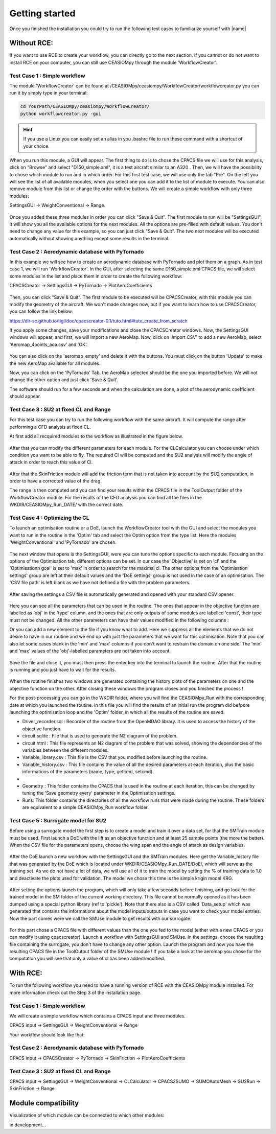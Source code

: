 Getting started
===============

Once you finished the installation you could try to run the following test cases to familiarize yourself with |name|

Without RCE:
------------

If you want to use RCE to create your workflow, you can directly go to the next section.
If you cannot or do not want to install RCE on your computer, you can still use CEASIOMpy through the module 'WorkflowCreator'.


Test Case 1 : Simple workflow
*****************************

The module 'WorkflowCreator' can be found at /CEASIOMpy/ceasiompy/WorkflowCreator/workflowcreator.py you can run it by simply type in your terminal:

.. code::

    cd YourPath/CEASIOMpy/ceasiompy/WorkflowCreator/
    python workflowcreator.py -gui


.. hint::

    If you use a Linux you can easily set an alias in you .bashrc file to run these command with a shortcut of your choice.


When you run this module, a GUI will appear. The first thing to do is to chose the CPACS file we will use for this analysis, click on "Browse" and select "D150_simple.xml", it is a test aircraft similar to an A320 . Then, we will have the possibility to chose which module to run and in which order. For this first test case, we will use only the tab "Pre". On the left you will see the list of all available modules, when you select one you can add it to the list of module to execute. You can also remove module from this list or change the order with the buttons.
We will create a simple workflow with only three modules:

SettingsGUI -> WeightConventional -> Range.

.. figure:: getting_started_fig/TestCase1_WorkflowCreator.png
    :width: 400 px
    :align: center
    :alt: CEASIOMpy - WorkflowCreator - Test case 1

Once you added these three modules in order you can click "Save & Quit". The first module to run will be "SettingsGUI", it will show you all the available options for the next modules. All the options are pre-filled with default values. You don't need to change any value for this example, so you can just click "Save & Quit".
The two next modules will be executed automatically without showing anything except some results in the terminal.


Test Case 2 : Aerodynamic database with PyTornado
*************************************************

In this example we will see how to create an aerodynamic database with PyTornado and plot them on a graph.
As in test case 1, we will run 'WorkflowCreator'. In the GUI, after selecting the same D150_simple.xml CPACS file, we will select some modules in the list and place them in order to create the following workflow:

CPACSCreator -> SettingsGUI -> PyTornado -> PlotAeroCoefficients

.. figure:: getting_started_fig/TestCase2_WorkflowCreator.png
    :width: 400 px
    :align: center
    :alt: CEASIOMpy - WorkflowCreator - Test case 2

Then, you can click "Save & Quit". The first module to be executed will be CPACSCreator, with this module you can modify the geometry of the aircraft. We won't made changes now, but if you want to learn how to use CPACSCreator, you can follow the link bellow:

https://dlr-sc.github.io/tigl/doc/cpacscreator-0.1/tuto.html#tuto_create_from_scratch

If you apply some changes, save your modifications and close the CPACSCreator windows. Now, the SettingsGUI windows will appear, and first, we will import a new AeroMap.  Now, click on 'Import CSV' to add a new AeroMap, select 'Aeromap_4points_aoa.csv' and 'OK'.

.. figure:: getting_started_fig/TestCase2_ImportAeroMap.png
    :width: 400 px
    :align: center
    :alt: CEASIOMpy - Import AeroMap - Test case 2

You can also click on the 'aeromap_empty' and delete it with the buttons. You must click on the button 'Update' to make the new AeroMap available for all modules.

Now, you can click on the 'PyTornado' Tab, the AeroMap selected should be the one you imported before. We will not change the other option and just click 'Save & Quit'.

The software should run for a few seconds and when the calculation are done, a plot of the aerodynamic coefficient should appear.


Test Case 3 : SU2 at fixed CL and Range
***************************************

For this test case you can try to run the following workflow with the same aircraft. It will compute the range after performing a CFD analysis at fixed CL.

At first add all recquired modules to the workflow as illustrated in the figure below.

.. figure:: getting_started_fig/TC3_Modules.png
    :width: 400 px
    :align: center
    :alt: CEASIOMpy - WFC - Test case 3

After that you can modify the different parameters for each module. For the CLCalculator you can choose under which condition you want to be able to fly. The required Cl will be computed and the SU2 analysis will modify the angle of attack in order to reach this value of Cl.

.. figure:: getting_started_fig/TC3_CLCalculator.png
    :width: 400px
    :align: center
    :alt: CEASIOMpy - CLC - Test case 3
    
After that the SkinFriction module will add the friction term that is not taken into account by the SU2 computation, in order to have a corrected value of the drag.

The range is then computed and you can find your results within the CPACS file in the ToolOutput folder of the WorkflowCreator module. For the results of the CFD analysis you can find all the files in the WKDIR/CEASIOMpy_Run_DATE/ with the correct date.

.. figure:: getting_started_fig/TC3_Ranges.png
    :width: 600px
    :align: center
    :alt: CEASIOMpy - RNG_RES - Test case 3

    
Test Case 4 : Optimizing the CL
*******************************

To launch an optimisation routine or a DoE, launch the WorkflowCreator tool with the GUI and select the modules you want to run in the routine in the 'Optim' tab and select the Optim option from the type list. Here the modules 'WeightConventional' and 'PyTornado' are chosen.

.. figure:: getting_started_fig/TestCase4_WorkflowCreator.png
    :width: 400 px
    :align: center
    :alt: CEASIOMpy - WFC - Test case 4
    
The next window that opens is the SettingsGUI, were you can tune the options specific to each module. Focusing on the options of the Optimisation tab, different options can be set. In our case the 'Objective' is set on 'cl' and the 'Optimisationn goal' is set to 'max' in order to search for the maximal cl. The other options from the 'Optimisation settings' group are left at their default values and the 'DoE settings' group is not used in the case of an optimisation. 
The 'CSV file path' is left blank as we have not defined a file with the problem parameters.

.. figure:: getting_started_fig/TestCase4_Optimisation.png
    :width: 400 px
    :align: center
    :alt: CEASIOMpy - STGui - Test case 4

After saving the settings a CSV file is automatically generated and opened with your standard CSV opener.

.. figure:: getting_started_fig/TestCase4_Generated_CSV.png
    :width: 630 px
    :align: center
    :alt: CEASIOMpy - CSV - Test case 4
    
Here you can see all the parameters that can be used in the routine. The ones that appear in the objective function are labelled as 'obj' in the 'type' column, and the ones that are only outputs of some modules are labelled 'const', their type must not be changed. All the other parameters can have their values modified in the following columns :

.. code::
    ['type','min','max']

Or you can add a new element to the file if you know what to add. Here we suppress all the elements that we do not desire to have in our routine and we end up with just the parameters that we want for this optimisation. Note that you can also let some cases blank in the 'min' and 'max' columns if you don't want to restrain the domain on one side. The 'min' and 'max' values of the 'obj'-labelled parameters are not taken into account.

.. figure:: getting_started_fig/TestCase4_Variable_library.png
    :width: 630 px
    :align: center
    :alt: CEASIOMpy - VL - Test case 4

Save the file and close it, you must then press the enter key into the terminal to launch the routine. After that the routine is running and you just have to wait for the results.

.. figure:: getting_started_fig/TestCase4_terminal.png
    :width: 400 px
    :align: center
    :alt: CEASIOMpy - Terminal - Test case 4

When the routine finishes two windows are generated containing the history plots of the parameters on one and the objective function on the other. After closing these windows the program closes and you finished the process !

For the post-processing you can go in the WKDIR folder, where you will find the CEASIOMpy_Run with the corresponding date at which you launched the routine. In this file you will find the results of an initial run the program did befpore launching the optimisation loop and the 'Optim' folder, in which all the results of the routine are saved.

* Driver_recorder.sql : Recorder of the routine from the OpenMDAO library. It is used to access the history of the objective function.
* circuit.sqlite : File that is used to generate the N2 diagram of the problem.
* circuit.html : This file represents an N2 diagram of the problem that was solved, showing the dependencies of the variables between the different modules.
* Variable_library.csv : This file is the CSV that you modified before launching the routine.
* Variable_history.csv : This file contains the value of all the desired parameters at each iteration, plus the basic informations of the parameters (name, type, getcmd, setcmd).
* 
* Geometry : This folder contains the CPACS that is used in the routine at each iteration, this can be changed by tuning the 'Save geometry every' parameter in the Optimisation settings.
* Runs: This folder contains the directories of all the workflow runs that were made during the routine. These folders are equivalent to a simple CEASIOMpy_Run workflow folder.


Test Case 5 : Surrogate model for SU2
*************************************

Before using a surrogate model the first step is to create a model and train it over a data set, for that the SMTrain module must be used. First launch a DoE with the lift as an objective function and at least 25 sample points (the more the better).
When the CSV file for the parameters opens, choose the wing span and the angle of attack as design variables.

.. figure:: getting_started_fig/TC5_Param.png
    :width: 800 px
    :align: center
    :alt: CEASIOMpy - Terminal - Test case 5

After the DoE launch a new workflow with the SettingsGUI and the SMTrain modules. Here get the Variable_history file that was generated by the DoE which is located under WKDIR/CEASIOMpy_Run_DATE/DoE/, which will serve as the training set.
As we do not have a lot of data, we will use all of it to train the model by setting the % of training data to 1.0 and deactivate the plots used for validation. The model we chose this time is the simple krigin model KRG.

.. figure:: getting_started_fig/TC5_SGUI.png
    :width: 400 px
    :align: center
    :alt: CEASIOMpy - SettingsGUI - Test case 5

After setting the options launch the program, which will only take a few seconds before finishing, and go look for the trained model in the SM folder of the current working directory. This file cannot be normally opened as it has been dumped using a special python library (ref to 'pickle'). Note that there also is a CSV called 'Data_setup' which was generated that contains the informations about the model inputs/outputs in case you want to check your model entries. Now the part comes were we call the SMUse module to get results with our surrogate.
 
.. figure:: getting_started_fig/TC5_SMTrain.png
    :width: 400 px
    :align: center
    :alt: CEASIOMpy - SM - Test case 5   

For this part chose a CPACS file with different values than the one you fed to the model (either with a new CPACS or you can modify it using cpacscreator). Launch a workflow with SettingsGUI and SMUse. In the settings, choose the resulting file containing the surrogate, you don't have to change any other option. Launch the program and now you have the resulting CPACS file in the ToolOutput folder of the SMUse module ! If you take a look at the aeromap you chose for the computation you will see that only a value of cl has been added/modified.


With RCE:
---------

To run the following workflow you need to have a running version of RCE with the CEASIOMpy module installed. For more information check out the Step 3 of the installation page.

Test Case 1 : Simple workflow
*****************************

We will create a simple workflow which contains a CPACS input and three modules.

CPACS input -> SettingsGUI -> WeightConventional -> Range

Your workflow should look like that:

.. figure:: CEASIOMpy_RCE_TC1.png
    :width: 630 px
    :align: center
    :alt: CEASIOMpy - RCE - Test case 1


Test Case 2 : Aerodynamic database with PyTornado
*************************************************

CPACS input -> CPACSCreator -> PyTornado -> SkinFriction -> PlotAeroCoefficients


Test Case 3 : SU2 at fixed CL and Range
***************************************

CPACS input -> SettingsGUI -> WeightConventional -> CLCalculator -> CPACS2SUMO -> SUMOAutoMesh -> SU2Run -> SkinFriction -> Range


Module compatibility
--------------------

Visualization of which module can be connected to which other modules:

in development...
